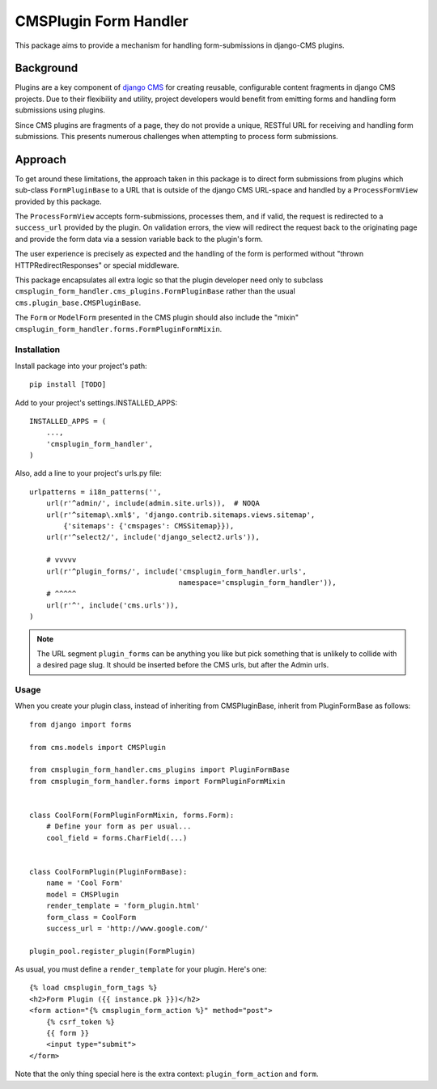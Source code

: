 ======================
CMSPlugin Form Handler
======================

This package aims to provide a mechanism for handling form-submissions in
django-CMS plugins.


Background
----------

Plugins are a key component of `django CMS <https://django-cms.org>`_ for
creating reusable, configurable content fragments in django CMS projects. Due to
their flexibility and utility, project developers would benefit from emitting
forms and handling form submissions using plugins.

Since CMS plugins are fragments of a page, they do not provide a unique, RESTful
URL for receiving and handling form submissions. This presents numerous
challenges when attempting to process form submissions.


Approach
--------

To get around these limitations, the approach taken in this package is to direct
form submissions from plugins which sub-class ``FormPluginBase`` to a URL that
is outside of the django CMS URL-space and handled by a ``ProcessFormView``
provided by this package.

The ``ProcessFormView`` accepts form-submissions, processes them, and if valid,
the request is redirected to a ``success_url`` provided by the plugin. On
validation errors, the view will redirect the request back to the originating
page and provide the form data via a session variable back to the plugin's form.

The user experience is precisely as expected and the handling of the form is
performed without "thrown HTTPRedirectResponses" or special middleware.

This package encapsulates all extra logic so that the plugin developer need
only to subclass ``cmsplugin_form_handler.cms_plugins.FormPluginBase`` rather
than the usual ``cms.plugin_base.CMSPluginBase``.

The ``Form`` or ``ModelForm`` presented in the CMS plugin should also include
the "mixin" ``cmsplugin_form_handler.forms.FormPluginFormMixin``.


------------
Installation
------------

Install package into your project's path::

    pip install [TODO]

Add to your project's settings.INSTALLED_APPS::

    INSTALLED_APPS = (
        ...,
        'cmsplugin_form_handler',
    )

Also, add a line to your project's urls.py file::

    urlpatterns = i18n_patterns('',
        url(r'^admin/', include(admin.site.urls)),  # NOQA
        url(r'^sitemap\.xml$', 'django.contrib.sitemaps.views.sitemap',
            {'sitemaps': {'cmspages': CMSSitemap}}),
        url(r'^select2/', include('django_select2.urls')),

        # vvvvv
        url(r'^plugin_forms/', include('cmsplugin_form_handler.urls',
                                       namespace='cmsplugin_form_handler')),
        # ^^^^^
        url(r'^', include('cms.urls')),
    )

.. note::

    The URL segment ``plugin_forms`` can be anything you like but pick something
    that is unlikely to collide with a desired page slug. It should be inserted
    before the CMS urls, but after the Admin urls.

-----
Usage
-----

When you create your plugin class, instead of inheriting from CMSPluginBase,
inherit from PluginFormBase as follows::

    from django import forms

    from cms.models import CMSPlugin

    from cmsplugin_form_handler.cms_plugins import PluginFormBase
    from cmsplugin_form_handler.forms import FormPluginFormMixin


    class CoolForm(FormPluginFormMixin, forms.Form):
        # Define your form as per usual...
        cool_field = forms.CharField(...)


    class CoolFormPlugin(PluginFormBase):
        name = 'Cool Form'
        model = CMSPlugin
        render_template = 'form_plugin.html'
        form_class = CoolForm
        success_url = 'http://www.google.com/'

    plugin_pool.register_plugin(FormPlugin)

As usual, you must define a ``render_template`` for your plugin. Here's one::

    {% load cmsplugin_form_tags %}
    <h2>Form Plugin ({{ instance.pk }})</h2>
    <form action="{% cmsplugin_form_action %}" method="post">
        {% csrf_token %}
        {{ form }}
        <input type="submit">
    </form>

Note that the only thing special here is the extra context:
``plugin_form_action`` and ``form``.
